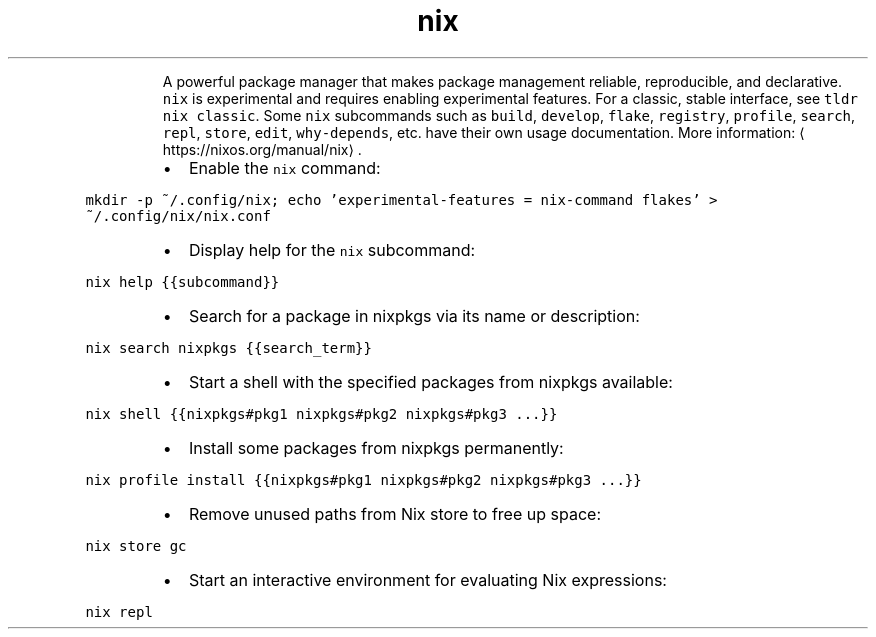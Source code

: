 .TH nix
.PP
.RS
A powerful package manager that makes package management reliable, reproducible, and declarative.
\fB\fCnix\fR is experimental and requires enabling experimental features. For a classic, stable interface, see \fB\fCtldr nix classic\fR\&.
Some \fB\fCnix\fR subcommands such as \fB\fCbuild\fR, \fB\fCdevelop\fR, \fB\fCflake\fR, \fB\fCregistry\fR, \fB\fCprofile\fR, \fB\fCsearch\fR, \fB\fCrepl\fR, \fB\fCstore\fR, \fB\fCedit\fR, \fB\fCwhy\-depends\fR, etc. have their own usage documentation.
More information: \[la]https://nixos.org/manual/nix\[ra]\&.
.RE
.RS
.IP \(bu 2
Enable the \fB\fCnix\fR command:
.RE
.PP
\fB\fCmkdir \-p ~/.config/nix; echo 'experimental\-features = nix\-command flakes' > ~/.config/nix/nix.conf\fR
.RS
.IP \(bu 2
Display help for the \fB\fCnix\fR subcommand:
.RE
.PP
\fB\fCnix help {{subcommand}}\fR
.RS
.IP \(bu 2
Search for a package in nixpkgs via its name or description:
.RE
.PP
\fB\fCnix search nixpkgs {{search_term}}\fR
.RS
.IP \(bu 2
Start a shell with the specified packages from nixpkgs available:
.RE
.PP
\fB\fCnix shell {{nixpkgs#pkg1 nixpkgs#pkg2 nixpkgs#pkg3 ...}}\fR
.RS
.IP \(bu 2
Install some packages from nixpkgs permanently:
.RE
.PP
\fB\fCnix profile install {{nixpkgs#pkg1 nixpkgs#pkg2 nixpkgs#pkg3 ...}}\fR
.RS
.IP \(bu 2
Remove unused paths from Nix store to free up space:
.RE
.PP
\fB\fCnix store gc\fR
.RS
.IP \(bu 2
Start an interactive environment for evaluating Nix expressions:
.RE
.PP
\fB\fCnix repl\fR
